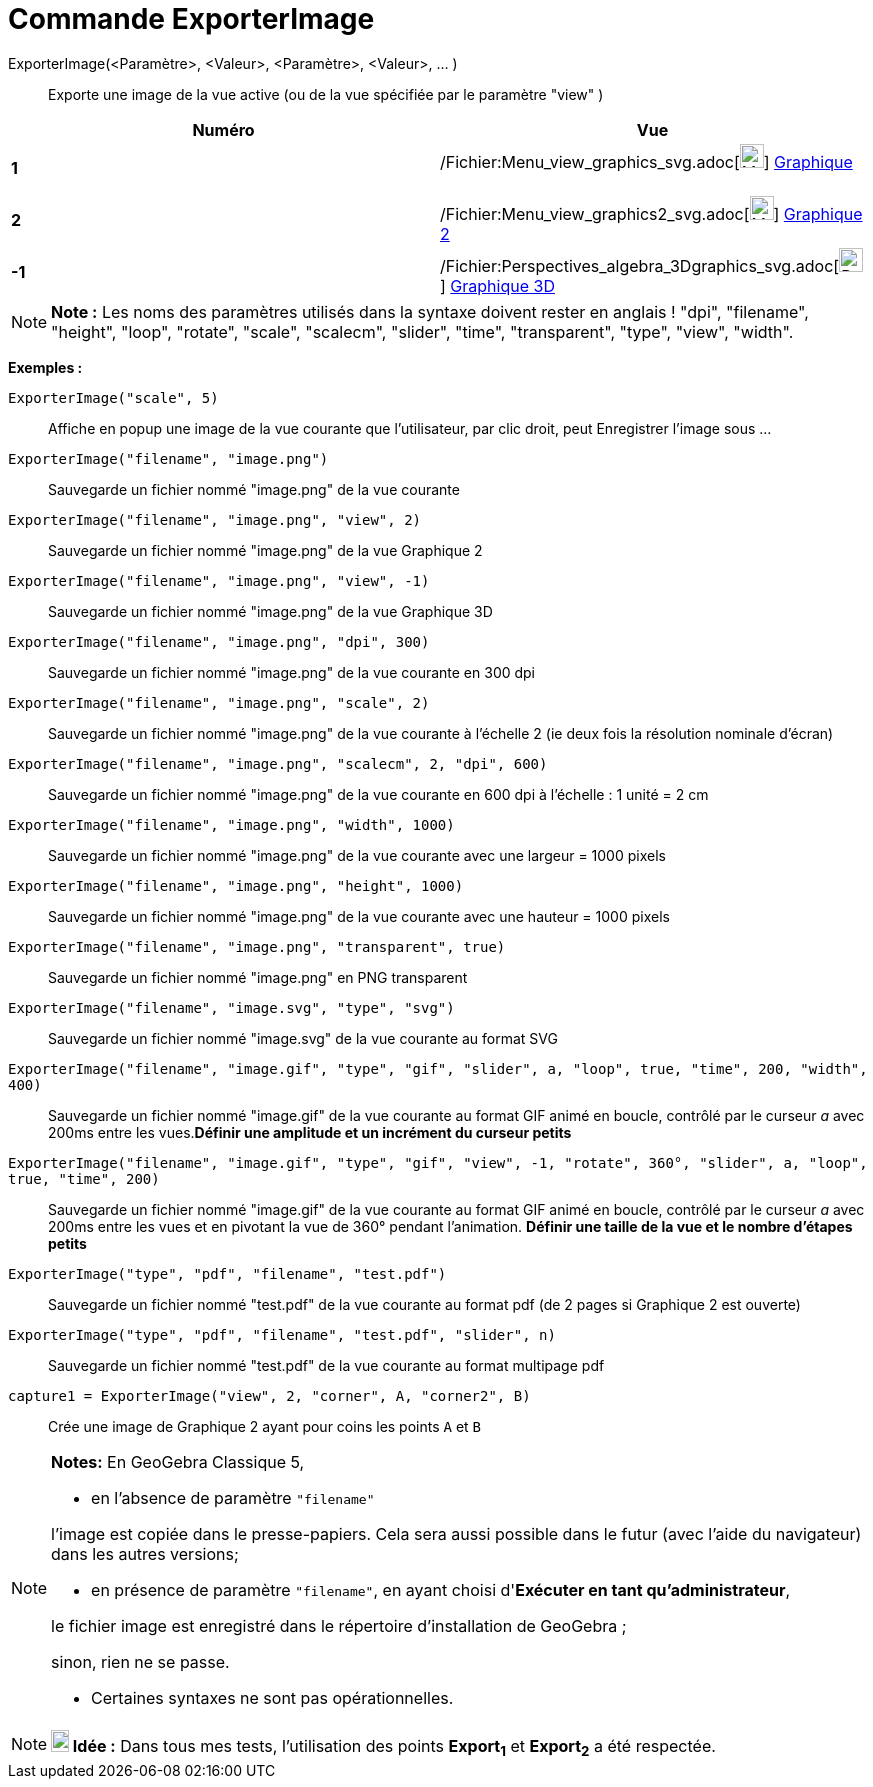 = Commande ExporterImage
:page-en: commands/ExportImage_Command
ifdef::env-github[:imagesdir: /fr/modules/ROOT/assets/images]

ExporterImage(<Paramètre>, <Valeur>, <Paramètre>, <Valeur>, ... )::
  Exporte une image de la vue active (ou de la vue spécifiée par le paramètre "view" )

[cols=",",options="header",]
|===
|Numéro |Vue
|*1* |/Fichier:Menu_view_graphics_svg.adoc[image:24px-Menu_view_graphics.svg.png[Menu view
graphics.svg,width=24,height=24]] xref:/Graphique.adoc[Graphique]      

|*2* |/Fichier:Menu_view_graphics2_svg.adoc[image:24px-Menu_view_graphics2.svg.png[Menu view
graphics2.svg,width=24,height=24]] xref:/Graphique.adoc[Graphique 2]  

|*-1* |/Fichier:Perspectives_algebra_3Dgraphics_svg.adoc[image:24px-Perspectives_algebra_3Dgraphics.svg.png[Perspectives
algebra 3Dgraphics.svg,width=24,height=24]] xref:/Graphique_3D.adoc[Graphique 3D]
|===

[NOTE]
====

*Note :* Les noms des paramètres utilisés dans la syntaxe doivent rester en anglais ! "dpi", "filename", "height",
"loop", "rotate", "scale", "scalecm", "slider", "time", "transparent", "type", "view", "width".

====

[EXAMPLE]
====

*Exemples :*

`++ExporterImage("scale", 5)++`::
  Affiche en popup une image de la vue courante que l'utilisateur, par clic droit, peut Enregistrer l'image sous ...
`++ExporterImage("filename", "image.png")++`::
  Sauvegarde un fichier nommé "image.png" de la vue courante
`++ExporterImage("filename", "image.png", "view", 2)++`::
  Sauvegarde un fichier nommé "image.png" de la vue Graphique 2
`++ExporterImage("filename", "image.png", "view", -1)++`::
  Sauvegarde un fichier nommé "image.png" de la vue Graphique 3D
`++ExporterImage("filename", "image.png", "dpi", 300)++`::
  Sauvegarde un fichier nommé "image.png" de la vue courante en 300 dpi
`++ExporterImage("filename", "image.png", "scale", 2)++`::
  Sauvegarde un fichier nommé "image.png" de la vue courante à l'échelle 2 (ie deux fois la résolution nominale d'écran)
`++ExporterImage("filename", "image.png", "scalecm", 2, "dpi", 600)++`::
  Sauvegarde un fichier nommé "image.png" de la vue courante en 600 dpi à l'échelle : 1 unité = 2 cm
`++ExporterImage("filename", "image.png", "width", 1000)++`::
  Sauvegarde un fichier nommé "image.png" de la vue courante avec une largeur = 1000 pixels
`++ExporterImage("filename", "image.png", "height", 1000)++`::
  Sauvegarde un fichier nommé "image.png" de la vue courante avec une hauteur = 1000 pixels
`++ExporterImage("filename", "image.png", "transparent", true)++`::
  Sauvegarde un fichier nommé "image.png" en PNG transparent
`++ExporterImage("filename", "image.svg", "type", "svg")++`::
  Sauvegarde un fichier nommé "image.svg" de la vue courante au format SVG
`++ExporterImage("filename", "image.gif", "type", "gif", "slider", a, "loop", true, "time", 200, "width", 400)++`::
  Sauvegarde un fichier nommé "image.gif" de la vue courante au format GIF animé en boucle, contrôlé par le curseur _a_
  avec 200ms entre les vues.*Définir une amplitude et un incrément du curseur petits*
`++ExporterImage("filename", "image.gif", "type", "gif", "view", -1, "rotate", 360°, "slider", a, "loop", true, "time", 200)++`::
  Sauvegarde un fichier nommé "image.gif" de la vue courante au format GIF animé en boucle, contrôlé par le curseur _a_
  avec 200ms entre les vues et en pivotant la vue de 360° pendant l'animation. *Définir une taille de la vue et le
  nombre d'étapes petits*
`++ExporterImage("type", "pdf", "filename", "test.pdf")++`::
  Sauvegarde un fichier nommé "test.pdf" de la vue courante au format pdf (de 2 pages si Graphique 2 est ouverte)
`++ExporterImage("type", "pdf", "filename", "test.pdf", "slider", n)++`::
  Sauvegarde un fichier nommé "test.pdf" de la vue courante au format multipage pdf
`++capture1 = ExporterImage("view", 2, "corner", A, "corner2", B)++`::
  Crée une image de Graphique 2 ayant pour coins les points `++A++` et `++B++`

====

[NOTE]
====

*Notes:* En GeoGebra Classique 5,

* en l'absence de paramètre `++"filename"++`

l'image est copiée dans le presse-papiers. Cela sera aussi possible dans le futur (avec l'aide du navigateur) dans les
autres versions;

* en présence de paramètre `++"filename"++`, en ayant choisi d'*Exécuter en tant qu'administrateur*,

le fichier image est enregistré dans le répertoire d'installation de GeoGebra ;

sinon, rien ne se passe.

* Certaines syntaxes ne sont pas opérationnelles.

====

[NOTE]
====

*image:18px-Bulbgraph.png[Note,title="Note",width=18,height=22] Idée :* Dans tous mes tests, l'utilisation des points
*Export~1~* et *Export~2~* a été respectée.

====
